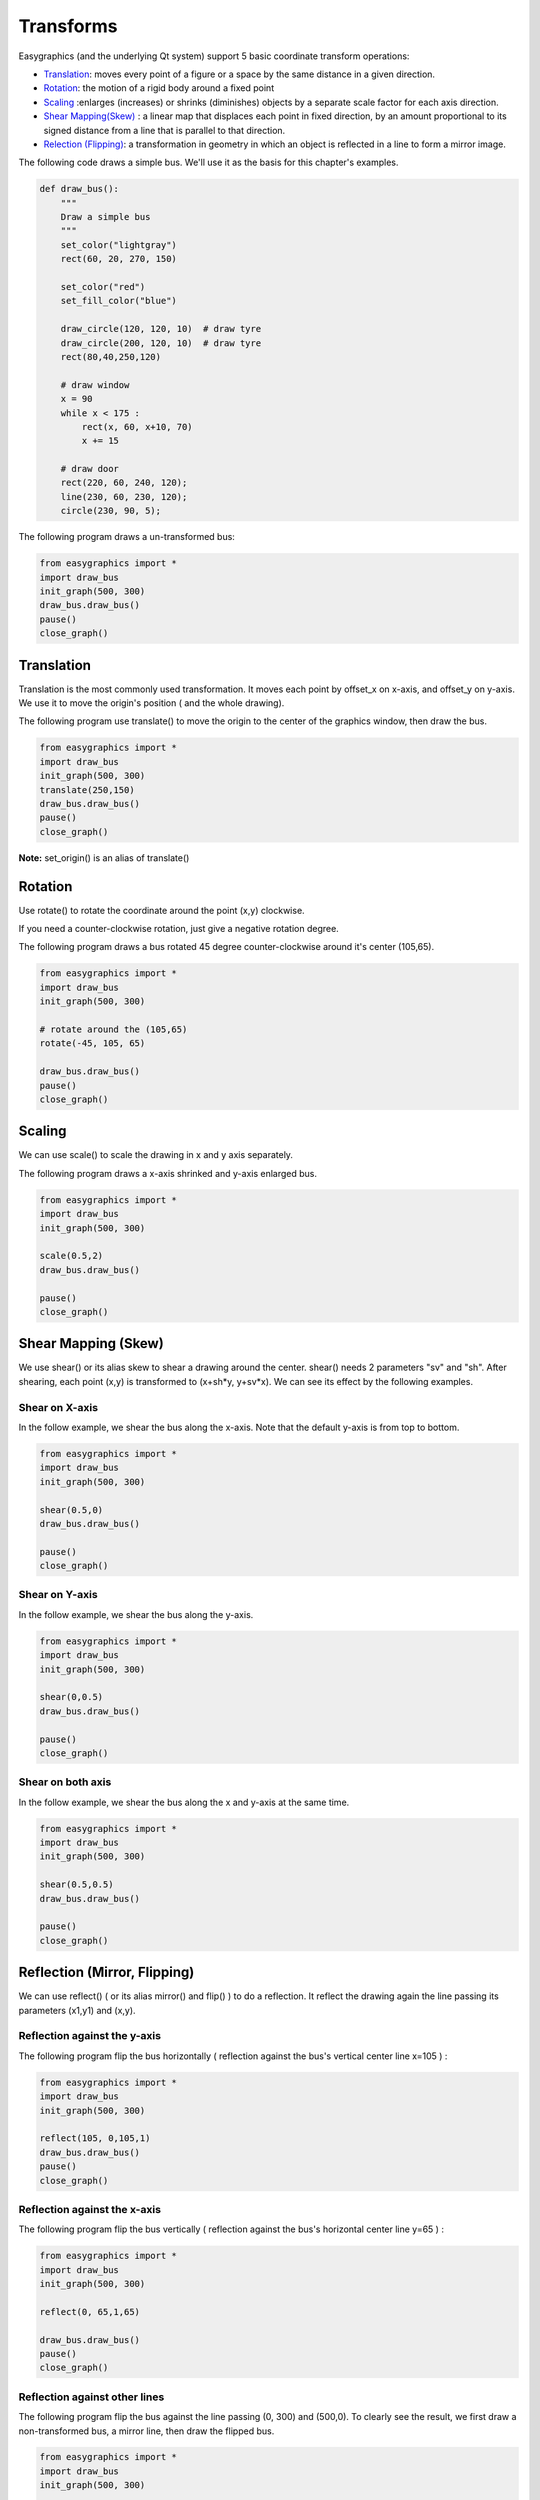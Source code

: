 Transforms
==========
Easygraphics (and the underlying Qt system) support 5 basic coordinate transform operations:

* `Translation <https://en.wikipedia.org/wiki/Translation_(geometry)>`_: moves
  every point of a figure or a space by the same distance in a given direction.
* `Rotation <https://en.wikipedia.org/wiki/Translation_(geometry)>`_: the motion of a rigid body around a fixed point
* `Scaling <https://en.wikipedia.org/wiki/Scaling_(geometry)>`_ :enlarges (increases) or shrinks (diminishes) objects
  by a separate scale factor for each axis direction.
* `Shear Mapping(Skew) <https://en.wikipedia.org/wiki/Shear_mapping>`_ : a linear map that displaces each point in
  fixed direction, by an amount proportional to its signed distance from a line that is parallel to that direction.
* `Relection (Flipping) <https://en.wikipedia.org/wiki/Reflection_(mathematics)>`_: a transformation in geometry
  in which an object is reflected in a line to form a mirror image.

The following code draws a simple bus. We'll use it as the basis for  this chapter\'s examples.

.. code-block:: python

    def draw_bus():
        """
        Draw a simple bus
        """
        set_color("lightgray")
        rect(60, 20, 270, 150)

        set_color("red")
        set_fill_color("blue")

        draw_circle(120, 120, 10)  # draw tyre
        draw_circle(200, 120, 10)  # draw tyre
        rect(80,40,250,120)

        # draw window
        x = 90
        while x < 175 :
            rect(x, 60, x+10, 70)
            x += 15

        # draw door
        rect(220, 60, 240, 120);
        line(230, 60, 230, 120);
        circle(230, 90, 5);


The following program draws a un-transformed bus:

.. code-block:: python

    from easygraphics import *
    import draw_bus
    init_graph(500, 300)
    draw_bus.draw_bus()
    pause()
    close_graph()

.. image:: ../images/tutorials/09_no_transform.png

Translation
-----------
Translation is the most commonly used transformation.  It moves each point by offset_x on
x-axis, and offset_y on y-axis. We use it to move the origin\'s position ( and the whole drawing).

The following program use translate() to move the origin to the center of the graphics window,
then draw the bus.

.. code-block:: python

    from easygraphics import *
    import draw_bus
    init_graph(500, 300)
    translate(250,150)
    draw_bus.draw_bus()
    pause()
    close_graph()

.. image:: ../images/tutorials/09_translation.png

**Note:** set_origin() is an alias of translate()

Rotation
--------
Use rotate() to rotate the coordinate around the point (x,y) clockwise.

If you need a counter-clockwise rotation, just give a negative rotation degree.

The following program draws a bus rotated 45 degree counter-clockwise around it\'s center (105,65).

.. code-block:: python

    from easygraphics import *
    import draw_bus
    init_graph(500, 300)

    # rotate around the (105,65)
    rotate(-45, 105, 65)

    draw_bus.draw_bus()
    pause()
    close_graph()

.. image:: ../images/tutorials/09_rotation.png

Scaling
-------
We can use scale() to scale the drawing in x and y axis separately.

The following program draws a x-axis shrinked and y-axis enlarged bus.

.. code-block:: python

    from easygraphics import *
    import draw_bus
    init_graph(500, 300)

    scale(0.5,2)
    draw_bus.draw_bus()

    pause()
    close_graph()

.. image:: ../images/tutorials/09_scale.png

Shear Mapping (Skew)
--------------------
We use shear() or its alias skew to shear a drawing around the center. shear() needs 2 parameters "sv" and "sh".
After shearing, each point (x,y) is transformed to (x+sh*y, y+sv*x). We can see its effect by the following examples.

Shear on X-axis
^^^^^^^^^^^^^^^
In the follow example, we shear the bus along the x-axis. Note that the default y-axis is from top to bottom.

.. code-block:: python

    from easygraphics import *
    import draw_bus
    init_graph(500, 300)

    shear(0.5,0)
    draw_bus.draw_bus()

    pause()
    close_graph()

.. image:: ../images/tutorials/09_skew_x.png


Shear on Y-axis
^^^^^^^^^^^^^^^
In the follow example, we shear the bus along the y-axis.

.. code-block:: python

    from easygraphics import *
    import draw_bus
    init_graph(500, 300)

    shear(0,0.5)
    draw_bus.draw_bus()

    pause()
    close_graph()

.. image:: ../images/tutorials/09_skew_y.png

Shear on both axis
^^^^^^^^^^^^^^^^^^
In the follow example, we shear the bus along the x and y-axis at the same time.

.. code-block:: python

    from easygraphics import *
    import draw_bus
    init_graph(500, 300)

    shear(0.5,0.5)
    draw_bus.draw_bus()

    pause()
    close_graph()

.. image:: ../images/tutorials/09_skew.png


Reflection (Mirror, Flipping)
-----------------------------
We can use reflect() ( or its alias mirror() and flip() ) to do a reflection. It reflect the drawing again the line
passing its parameters (x1,y1) and  (x,y).

Reflection against the y-axis
^^^^^^^^^^^^^^^^^^^^^^^^^^^^^
The following program flip the bus horizontally ( reflection against the bus\'s vertical center line x=105 ) :

.. code-block:: python

    from easygraphics import *
    import draw_bus
    init_graph(500, 300)

    reflect(105, 0,105,1)
    draw_bus.draw_bus()
    pause()
    close_graph()

.. image:: ../images/tutorials/09_flip_h.png

Reflection against the x-axis
^^^^^^^^^^^^^^^^^^^^^^^^^^^^^
The following program flip the bus vertically ( reflection against the bus\'s horizontal center line y=65 ) :

.. code-block:: python

    from easygraphics import *
    import draw_bus
    init_graph(500, 300)

    reflect(0, 65,1,65)

    draw_bus.draw_bus()
    pause()
    close_graph()

.. image:: ../images/tutorials/09_flip_v.png

Reflection against other lines
^^^^^^^^^^^^^^^^^^^^^^^^^^^^^^
The following program flip the bus against the line passing (0, 300) and (500,0). To clearly see the result,
we first draw a non-transformed bus, a mirror line, then draw the flipped bus.

.. code-block:: python

    from easygraphics import *
    import draw_bus
    init_graph(500, 300)

    draw_bus.draw_bus()

    set_color("gray")
    set_line_style(LineStyle.DASH_LINE)
    line(0, 300, 500, 0)
    set_line_style(LineStyle.SOLID_LINE)

    reflect(0, 300, 500,0)
    draw_bus.draw_bus()
    pause()
    close_graph()

.. image:: ../images/tutorials/09_flip.png


Compound Transforms
-------------------
Transforms can be compounded.

In the following example, we first translate the origin to the image center, then rotate the bus around its center,
then shear it around its center, then scale it by a factor of 1.2 .

.. code-block:: python

    from easygraphics import *
    import draw_bus
    init_graph(500, 300)

    #move the origin to the center of the image
    translate(250,150)

    # rotate around the bus center
    translate(105,65)
    rotate(180)
    translate(-105,-65)

    # shear arount the bus center
    translate(105,65)
    shear(0.5,0.5)
    translate(-105,-65)

    #scale
    scale(1.2,1.2)
    draw_bus.draw_bus()
    pause()
    close_graph()

.. image:: ../images/tutorials/09_compound.png

Drawing with Y-Axis Grows Bottom-Up
-----------------------------------
You may have noticed that when you reflect the image, the texts drawing on the image will
also get reflected. When what you want is to draw on an ordinary coordinate system whose
Y-axis grows bottom-up, this will not be what you what.

Easygraphics provides a set_flip_y() function to used in this situation.

Also notice that if you turn on the set_flip_y(), all the angles parameters used in the
drawing functions should be mirrored too. That is, if the docs said a positive angle means
turn clock-wise, after the set_flip_y() is on, a positive angle will mean turn counter-clockwise.

Compare the following two programs. The first one use set_flip_y() to make y-axis grows bottom-up;
and the second one use reflect(1,0) to do that job. See the results.

Use set_flip_y() to make y-axis grows bottom-up:

.. code-block:: python

    from easygraphics import *
    import draw_bus

    init_graph(500, 300)

    translate(250, 150)
    translate(105,65)
    rotate(-45)
    translate(-105,-65)

    set_flip_y(True)

    translate(105, -65)
    shear(0.2,0.2)
    translate(-105, 65)

    draw_bus.draw_bus()
    set_color("blue")
    draw_rect_text(0,0,210,130,"This is a very good day!")
    pause()
    close_graph()

.. image:: ../images/tutorials/09_y_set.png

Use reflect(1,0) to make y-axis grows bottom-up:

.. code-block:: python

    from easygraphics import *
    import draw_bus

    init_graph(500, 300)

    translate(250, 150)
    translate(105,65)
    rotate(-45)
    translate(-105,-65)

    reflect(1,0)

    translate(105, -65)
    shear(0.2,0.2)
    translate(-105, 65)

    draw_bus.draw_bus()
    set_color("blue")
    draw_rect_text(0,0,210,130,"This is a very good day!")
    pause()
    close_graph()

.. image:: ../images/tutorials/09_y_reflect.png